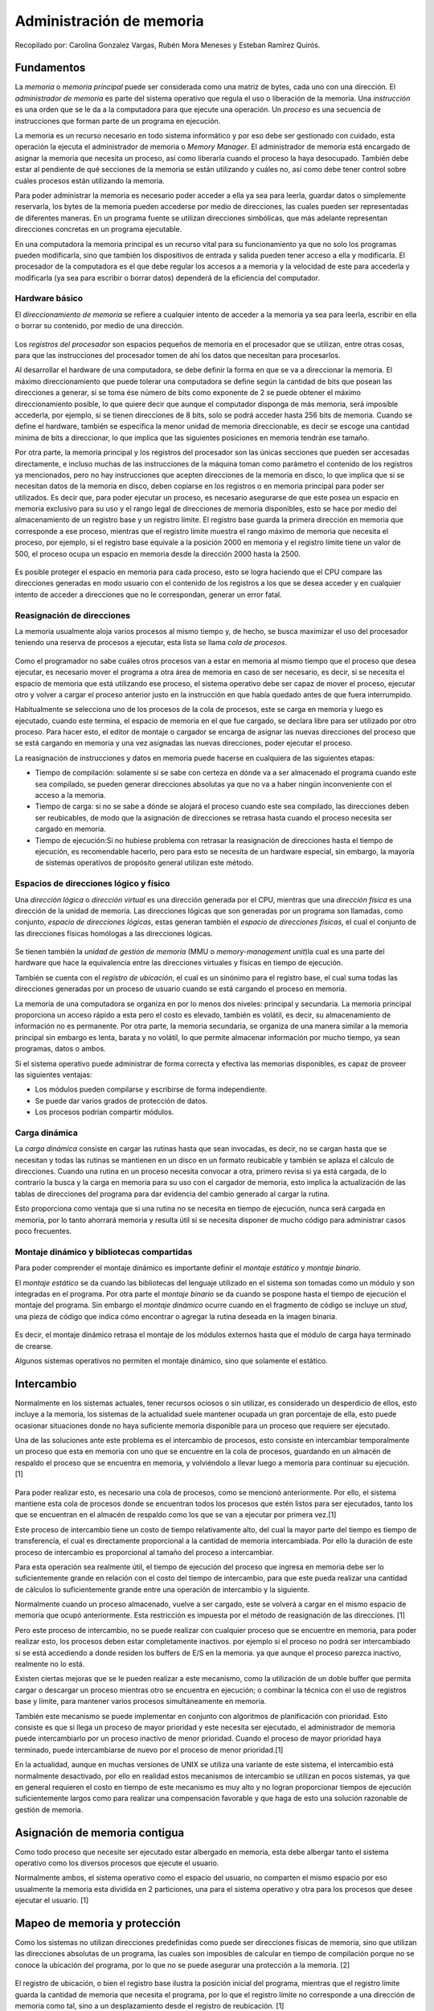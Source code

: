 Administración de memoria
=========================

Recopilado por: Carolina Gonzalez Vargas, Rubén Mora Meneses y Esteban
Ramírez Quirós.

Fundamentos
-----------

La *memoria* o *memoria principal* puede ser considerada como una matriz
de bytes, cada uno con una dirección. El *administrador de memoria* es
parte del sistema operativo que regula el uso o liberación de la
memoria. Una *instrucción* es una orden que se le da a la computadora
para que ejecute una operación. Un *proceso* es una secuencia de
instrucciones que forman parte de un programa en ejecución.

La memoria es un recurso necesario en todo sistema informático y por eso
debe ser gestionado con cuidado, esta operación la ejecuta el
administrador de memoria o *Memory Manager*. El administrador de memoria
está encargado de asignar la memoria que necesita un proceso, así como
liberarla cuando el proceso la haya desocupado. También debe estar al
pendiente de qué secciones de la memoria se están utilizando y cuáles
no, así como debe tener control sobre cuáles procesos están utilizando
la memoria.

Para poder administrar la memoria es necesario poder acceder a ella ya
sea para leerla, guardar datos o simplemente reservarla, los bytes de la
memoria pueden accederse por medio de direcciones, las cuales pueden ser
representadas de diferentes maneras. En un programa fuente se utilizan
direcciones simbólicas, que más adelante representan direcciones
concretas en un programa ejecutable.

En una computadora la memoria principal es un recurso vital para su
funcionamiento ya que no solo los programas pueden modificarla, sino que
también los dispositivos de entrada y salida pueden tener acceso a ella
y modificarla. El procesador de la computadora es el que debe regular
los accesos a a memoria y la velocidad de este para accederla y
modificarla (ya sea para escribir o borrar datos) dependerá de la
eficiencia del computador.

Hardware básico
~~~~~~~~~~~~~~~

El *direccionamiento de memoria* se refiere a cualquier intento de
acceder a la memoria ya sea para leerla, escribir en ella o borrar su
contenido, por medio de una dirección.

.. figure:: _figures/DireccionamientoDeMemoria.png
   :alt: 

Los *registros del procesador* son espacios pequeños de memoria en el
procesador que se utilizan, entre otras cosas, para que las
instrucciones del procesador tomen de ahí los datos que necesitan para
procesarlos.

Al desarrollar el hardware de una computadora, se debe definir la forma
en que se va a direccionar la memoria. El máximo direccionamiento que
puede tolerar una computadora se define según la cantidad de bits que
posean las direcciones a generar, si se toma ése número de bits como
exponente de 2 se puede obtener el máximo direccionamiento posible, lo
que quiere decir que aunque el computador disponga de más memoria, será
imposible accederla, por ejemplo, si se tienen direcciones de 8 bits,
solo se podrá acceder hasta 256 bits de memoria. Cuando se define el
hardware, también se especifica la menor unidad de memoria
direccionable, es decir se escoge una cantidad mínima de bits a
direccionar, lo que implica que las siguientes posiciones en memoria
tendrán ese tamaño.

Por otra parte, la memoria principal y los registros del procesador son
las únicas secciones que pueden ser accesadas directamente, e incluso
muchas de las instrucciones de la máquina toman como parámetro el
contenido de los registros ya mencionados, pero no hay instrucciones que
acepten direcciones de la memoria en disco, lo que implica que si se
necesitan datos de la memoria en disco, deben copiarse en los registros
o en memoria principal para poder ser utilizados. Es decir que, para
poder ejecutar un proceso, es necesario asegurarse de que este posea un
espacio en memoria exclusivo para su uso y el rango legal de direcciones
de memoria disponibles, esto se hace por medio del almacenamiento de un
registro base y un registro límite. El registro base guarda la primera
dirección en memoria que corresponde a ese proceso, mientras que el
registro límite muestra el rango máximo de memoria que necesita el
proceso, por ejemplo, si el registro base equivale a la posición 2000 en
memoria y el registro límite tiene un valor de 500, el proceso ocupa un
espacio en memoria desde la dirección 2000 hasta la 2500.

.. figure:: _figures/RegistrosBaseLimite.png
   :alt: 

Es posible proteger el espacio en memoria para cada proceso, esto se
logra haciendo que el CPU compare las direcciones generadas en modo
usuario con el contenido de los registros a los que se desea acceder y
en cualquier intento de acceder a direcciones que no le correspondan,
generar un error fatal.

Reasignación de direcciones
~~~~~~~~~~~~~~~~~~~~~~~~~~~

La memoria usualmente aloja varios procesos al mismo tiempo y, de hecho,
se busca maximizar el uso del procesador teniendo una reserva de
procesos a ejecutar, esta lista se llama *cola de procesos*.

.. figure:: _figures/ColaProcesos.png
   :alt: 

Como el programador no sabe cuáles otros procesos van a estar en memoria
al mismo tiempo que el proceso que desea ejecutar, es necesario mover el
programa a otra área de memoria en caso de ser necesario, es decir, si
se necesita el espacio de memoria que está utilizando ese proceso, el
sistema operativo debe ser capaz de mover el proceso, ejecutar otro y
volver a cargar el proceso anterior justo en la instrucción en que había
quedado antes de que fuera interrumpido.

Habitualmente se selecciona uno de los procesos de la cola de procesos,
este se carga en memoria y luego es ejecutado, cuando este termina, el
espacio de memoria en el que fue cargado, se declara libre para ser
utilizado por otro proceso. Para hacer esto, el editor de montaje o
cargador se encarga de asignar las nuevas direcciones del proceso que se
está cargando en memoria y una vez asignadas las nuevas direcciones,
poder ejecutar el proceso.

La reasignación de instrucciones y datos en memoria puede hacerse en
cualquiera de las siguientes etapas:

-  Tiempo de compilación: solamente si se sabe con certeza en dónde va a
   ser almacenado el programa cuando este sea compilado, se pueden
   generar direcciones absolutas ya que no va a haber ningún
   inconveniente con el acceso a la memoria.
-  Tiempo de carga: si no se sabe a dónde se alojará el proceso cuando
   este sea compilado, las direcciones deben ser reubicables, de modo
   que la asignación de direcciones se retrasa hasta cuando el proceso
   necesita ser cargado en memoria.
-  Tiempo de ejecución:Si no hubiese problema con retrasar la
   reasignación de direcciones hasta el tiempo de ejecución, es
   recomendable hacerlo, pero para esto se necesita de un hardware
   especial, sin embargo, la mayoría de sistemas operativos de propósito
   general utilizan este método.

Espacios de direcciones lógico y físico
~~~~~~~~~~~~~~~~~~~~~~~~~~~~~~~~~~~~~~~

Una *dirección lógica* o *dirección virtual* es una dirección generada
por el CPU, mientras que una *dirección física* es una dirección de la
unidad de memoria. Las direcciones lógicas que son generadas por un
programa son llamadas, como conjunto, *espacio de direcciones lógicas*,
estas generan también el *espacio de direcciones físicas*, el cual el
conjunto de las direcciones físicas homólogas a las direcciones lógicas.

.. figure:: _figures/DireccionesLogicaFisica.png
   :alt: 

Se tienen también la *unidad de gestión de memoria* (MMU o
*memory-management unit*)la cual es una parte del hardware que hace la
equivalencia entre las direcciones virtuales y físicas en tiempo de
ejecución.

También se cuenta con el *registro de ubicación*, el cual es un sinónimo
para el registro base, el cual suma todas las direcciones generadas por
un proceso de usuario cuando se está cargando el proceso en memoria.

La memoria de una computadora se organiza en por lo menos dos niveles:
principal y secundaria. La memoria principal proporciona un acceso
rápido a esta pero el costo es elevado, también es volátil, es decir, su
almacenamiento de información no es permanente. Por otra parte, la
memoria secundaria, se organiza de una manera similar a la memoria
principal sin embargo es lenta, barata y no volátil, lo que permite
almacenar información por mucho tiempo, ya sean programas, datos o
ambos.

Si el sistema operativo puede administrar de forma correcta y efectiva
las memorias disponibles, es capaz de proveer las siguientes ventajas:

-  Los módulos pueden compilarse y escribirse de forma independiente.
-  Se puede dar varios grados de protección de datos.
-  Los procesos podrían compartir módulos.

Carga dinámica
~~~~~~~~~~~~~~

La *carga dinámica* consiste en cargar las rutinas hasta que sean
invocadas, es decir, no se cargan hasta que se necesitan y todas las
rutinas se mantienen en un disco en un formato reubicable y también se
aplaza el cálculo de direcciones. Cuando una rutina en un proceso
necesita convocar a otra, primero revisa si ya está cargada, de lo
contrario la busca y la carga en memoria para su uso con el cargador de
memoria, esto implica la actualización de las tablas de direcciones del
programa para dar evidencia del cambio generado al cargar la rutina.

Esto proporciona como ventaja que si una rutina no se necesita en tiempo
de ejecución, nunca será cargada en memoria, por lo tanto ahorrará
memoria y resulta útil si se necesita disponer de mucho código para
administrar casos poco frecuentes.

Montaje dinámico y bibliotecas compartidas
~~~~~~~~~~~~~~~~~~~~~~~~~~~~~~~~~~~~~~~~~~

Para poder comprender el montaje dinámico es importante definir el
*montaje estático* y *montaje binario*.

El *montaje estático* se da cuando las bibliotecas del lenguaje
utilizado en el sistema son tomadas como un módulo y son integradas en
el programa. Por otra parte el *montaje binario* se da cuando se pospone
hasta el tiempo de ejecución el montaje del programa. Sin embargo el
*montaje dinámico* ocurre cuando en el fragmento de código se incluye un
*stud*, una pieza de código que indica cómo encontrar o agregar la
rutina deseada en la imagen binaria.

.. figure:: _figures/MontajeDinamico.png
   :alt: 

Es decir, el montaje dinámico retrasa el montaje de los módulos externos
hasta que el módulo de carga haya terminado de crearse.

Algunos sistemas operativos no permiten el montaje dinámico, sino que
solamente el estático.

Intercambio
-----------

Normalmente en los sistemas actuales, tener recursos ociosos o sin
utilizar, es considerado un desperdicio de ellos, esto incluye a la
memoria, los sistemas de la actualidad suele mantener ocupada un gran
porcentaje de ella, esto puede ocasionar situaciones donde no haya
suficiente memoria disponible para un proceso que requiere ser
ejecutado.

Una de las soluciones ante este problema es el intercambio de procesos,
esto consiste en intercambiar temporalmente un proceso que esta en
memoria con uno que se encuentre en la cola de procesos, guardando en un
almacén de respaldo el proceso que se encuentra en memoria, y
volviéndolo a llevar luego a memoria para continuar su ejecución.[1]

.. figure:: _figures/Intercambio.png
   :alt: 

Para poder realizar esto, es necesario una cola de procesos, como se
mencionó anteriormente. Por ello, el sistema mantiene esta cola de
procesos donde se encuentran todos los procesos que estén listos para
ser ejecutados, tanto los que se encuentran en el almacén de respaldo
como los que se van a ejecutar por primera vez.[1]

Este proceso de intercambio tiene un costo de tiempo relativamente alto,
del cual la mayor parte del tiempo es tiempo de transferencia, el cual
es directamente proporcional a la cantidad de memoria intercambiada. Por
ello la duración de este proceso de intercambio es proporcional al
tamaño del proceso a intercambiar.

Para esta operación sea realmente útil, el tiempo de ejecución del
proceso que ingresa en memoria debe ser lo suficientemente grande en
relación con el costo del tiempo de intercambio, para que este pueda
realizar una cantidad de cálculos lo suficientemente grande entre una
operación de intercambio y la siguiente.

Normalmente cuando un proceso almacenado, vuelve a ser cargado, este se
volverá a cargar en el mismo espacio de memoria que ocupó anteriormente.
Esta restricción es impuesta por el método de reasignación de las
direcciones. [1]

Pero este proceso de intercambio, no se puede realizar con cualquier
proceso que se encuentre en memoria, para poder realizar esto, los
procesos deben estar completamente inactivos. por ejemplo si el proceso
no podrá ser intercambiado si se está accediendo a donde residen los
buffers de E/S en la memoria. ya que aunque el proceso parezca inactivo,
realmente no lo está.

Existen ciertas mejoras que se le pueden realizar a este mecanismo, como
la utilización de un doble buffer que permita cargar o descargar un
proceso mientras otro se encuentra en ejecución; o combinar la técnica
con el uso de registros base y límite, para mantener varios procesos
simultáneamente en memoria.

También este mecanismo se puede implementar en conjunto con algoritmos
de planificación con prioridad. Esto consiste es que si llega un proceso
de mayor prioridad y este necesita ser ejecutado, el administrador de
memoria puede intercambiarlo por un proceso inactivo de menor prioridad.
Cuando el proceso de mayor prioridad haya terminado, puede
intercambiarse de nuevo por el proceso de menor prioridad.[1]

En la actualidad, aunque en muchas versiones de UNIX se utiliza una
variante de este sistema, el intercambio está normalmente desactivado,
por ello en realidad estos mecanismos de intercambio se utilizan en
pocos sistemas, ya que en general requieren el costo en tiempo de este
mecanismo es muy alto y no logran proporcionar tiempos de ejecución
suficientemente largos como para realizar una compensación favorable y
que haga de esto una solución razonable de gestión de memoria.

Asignación de memoria contigua
------------------------------

Como todo proceso que necesite ser ejecutado estar albergado en memoria,
esta debe albergar tanto el sistema operativo como los diversos procesos
que ejecute el usuario.

Normalmente ambos, el sistema operativo como el espacio del usuario, no
comparten el mismo espacio por eso usualmente la memoria esta dividida
en 2 particiones, una para el sistema operativo y otra para los procesos
que desee ejecutar el usuario. [1]

Mapeo de memoria y protección
-----------------------------

Como los sistemas no utilizan direcciones predefinidas como puede ser
direcciones físicas de memoria, sino que utilizan las direcciones
absolutas de un programa, las cuales son imposibles de calcular en
tiempo de compilación porque no se conoce la ubicación del programa, por
lo que no se puede asegurar una protección a la memoria. [2]

.. figure:: _figures/MapeoMemoriaProteccion.png
   :alt: 

El registro de ubicación, o bien el registro base ilustra la posición
inicial del programa, mientras que el registro límite guarda la cantidad
de memoria que necesita el programa, por lo que el registro límite no
corresponde a una dirección de memoria como tal, sino a un
desplazamiento desde el registro de reubicación. [1]

Una dirección lógica señala una posición en memoria que no depende de la
asignación de memoria que se le ha dado al proceso. Toda dirección
lógica tiene que ser menor que el valor que contiene el registro límite,
se convertirá la dirección lógica dinámicamente con la MMU, esto se
logra sumando el valor del registro base, esta nueva dirección es la que
se envía a memoria.

Una dirección relativa se representa como un desplazamiento desde una
posición en memoria conocida, usualmente es del inicio del programa,
pero bien podría ser una dirección posterior. Las direcciones relativas
necesitan pasar por dos etapas en las cuales el procesador las manipula.
La primera agrega el valor del registro base a la dirección relativa de
modo que se obtiene una dirección absoluta para el programa.
Seguidamente, la nueva dirección es comparada con el valor del registro
límite, si esta se encuentra dentro de los límites, se procesa
ejecutando la instrucción correspondiente, pero si no, se interrumpe el
sistema generando un error.[2]

Para asegurar la integridad, seguridad y protección del sistema las
referencias a memoria que son hechas con un proceso deben ser validadas
para estar seguros de que solamente referencian el espacio de memoria
que está reservado para el proceso.

Un proceso que es seleccionado por el planificador del CPU para ser
ejecutado, los valores correctos de los registros de límite y
reubicación son cargados por el despachador como parte de un cambio de
contexto. Este mecanismo protege el sistema ya que las direcciones
generadas por el CPU se comparan con los registros con ello se asegura
que no se accedan a regiones de memorias no correspondientes al
proceso.[1]

Asignación de memoria
---------------------

Las estructuras de datos son necesarias para que el sistema operativo
sea capaz de administrar apropiadamente las particiones en memoria, por
ejemplo, una tabla de descripción de particiones en la que se registre
cuáles procesos están alojados en cada partición, así como dónde
comienza y dónde termina. Los huecos en memoria que queden libres serán
usados para administrar el espacio disponible.[3]

Al dividir la memoria en particiones de tamaño fijo, se logra un método
simple para asignar la memoria. Cada sección solamente puede contener un
proceso porque la multiprogramación está limitada por la cantidad de
particiones que no alojan ningún proceso. Aparte de esto, las
particiones fijas también fuerzan al sistema a mantener una tabla que
indique qué partes de la memoria están libres para que otros procesos la
utilicen y cuáles están ocupadas.

Actualmente los sistemas operativos modernos no utilizan el esquema de
particiones fijas, sin embargo, los sistemas operativos de los grandes
computadores de IBM, el OS/MFT, o bien Multiprogramación con un número
fijo de tareas, es un buen ejemplo de un sistema operativo eficiente que
utiliza este esquema. [2]

Las particiones múltiples funcionan cuando una partición está libre,
seguidamente se escoge un proceso de la cola de entrada y es cargado en
esa partición. Al terminar el proceso, la sección queda disponible para
ser ocupada por otro proceso.

El hecho de distribuir la memoria disponible en particiones de tamaños
distintos de memoria, aumenta la flexibilidad de la repartición de
memoria. Además de esto, la partición dinámica provee un esquema por
medio del cual el número y longitud de las particiones son variables. Al
traer un proceso a la memoria principal, este esquema ayuda a que se le
asigne únicamente el espacio en memoria que necesita, ni más, ni menos.
[2]

La fragmentación externa se da cuando la memoria externa se fragmenta
cada vez más. Cuando un proceso necesita memoria, se busca un espacio
tan grande como para poder alojarlo y si se encuentra, se le asigna y se
mantiene la demás memoria libre para las solicitudes de los procesos que
entrarán en el futuro. [1]

Con forme los procesos entran al sistema, también se ingresan a una
cola. Esta cola de entrada se ordena por el sistema operativo según el
algoritmo de planificación que este posea. Se le asigna memoria a los
procesos hasta que los requisitos del siguiente proceso ya no puedan
satisfacerse. El sistema operativo considera la memoria necesaria para
cada proceso y lo compara con la cantidad de memoria libre para ser
utilizada, de este modo se puede determinar a cuáles procesos se les va
a asignar memoria.

El agujero es un modo de llamar a toda la memoria disponible para los
procesos de usuario cuando esta se considera como un bloque único que
contiene toda la memoria libre para ser utilizada por los procesos
entrantes. En algún momento durante la ejecución de los procesos se va a
tener un conjunto de huecos de memoria de muchos tamaños distribuidos
por toda la memoria y cuando llega un proceso nuevo para ser ejecutado y
este solicita memoria, el sistema operativo busca entre todos esos
espacios libres alguno que sea lo suficientemente grande como para poder
alojarlo. [1]

Si el agujero es muy grande, se divide en dos partes, una para el
proceso y la otra se agrega al conjunto de espacios de memoria
disponibles. Caso contrario ocurre si hay agujeros de memoria
adyacentes, estos se fusionan para obtener un espacio en memoria más
grande en lugar de dos pequeños.

El proceso, al terminar, libera la memoria que había utilizado para
poder ejecutarse y esta memoria se volverá a considerar como libre y se
agrega al conjunto de agujeros de memoria.[1]

La asignación dinámica de espacio busca satisfacer las solicitudes de
memoria según la lista de espacios disponibles.

.. figure:: _figures/PrimerAjuste.png
   :alt: 

El primer ajuste, se conoce como el método de asignar el primer agujero
en memoria que se encuentre que sea lo suficientemente grande como para
alojar el proceso entrante, la exploración de memoria puede hacerse
desde el inicio de la memoria o bien donde terminó la exploración
anterior y la exploración se detiene en cuanto se encuentre un hueco de
memoria con la cantidad de memoria igual o superior al espacio requerido
por el proceso. [1]

.. figure:: _figures/MejorAjuste.png
   :alt: 

Como se puede observar en la imagen, el mejor ajuste es un método de
asignación de memoria en que se busca el bloque de memoria disponible
más pequeño pero que tenga espacio suficiente para el proceso, pero este
método puede generar un agujero de memoria más pequeño que en los demás
métodos. [1]

.. figure:: _figures/PeorAjuste.png
   :alt: 

El peor ajuste asigna el agujero de memoria de mayor tamaño que
encuentre durante la exploración, esto genera un agujero de mayor tamaño
luego de haber asignado el proceso, lo que puede generar un agujero muy
útil. [1]

Los métodos del primer ajuste y mejor ajuste son mejores que el del peor
ajuste en matices como el tiempo necesario y utilización eficiente del
espacio. Aunque es indefinido si la estrategia del primer ajuste o mejor
ajuste es mejor en cuestión de utilización del espacio de
almacenamiento, pero la del primer ajuste es más rápida. [1]

Existen otras políticas que generan menos fragmentación de memoria y de
hecho son muy utilizados en los sistemas operativos, por ejemplo la
política de los gemelos (buddies). [3]

En este sistema, el asignador nada más provee de bloques de memoria de
tamaños determinados y tiene muchas listas libres, una para cada tamaño
que sea capaz de asignar. Los espacios habitualmente se calculan como
potencias de dos o según la secuencia de Fibonacci. Si el repartidor
recibe una solicitud de memoria, el tamaño es redondeado hasta que el
tamaño solicitado lo permita y se le asigna el primer bloque libre con
este tamaño. [4]

El reciclaje de bloques implica hacer un intento por mezclar los bloques
de memoria adyacentes en un bloque más grande, para simplificar el
trabajo, las listas pueden almacenarse en orden de dirección. Este
enfoque provee una ventaja: la coalición es barata porque todo bloque
libre se calcula desde su dirección. [4]

El sistema buddy puede trabajar muy bien, pero también puede trabajar
muy mal según sean los tamaños seleccionados para interactuar con las
solicitudes de memoria y según sea el patrón de los bloques. Redondear
implica una cantidad de memoria significativa que se desperdicia, a lo
que se le llama fragmentación interna, la cual se puede reducir haciendo
que el tamaño de los bloques sea similar. [4]

Segmentación
------------

La segmentación se puede definir como una técnica en la cual las tareas
y procesos pueden acceder a ellas unitariamente para poder administrar
mejor la memoria contigua, facilita la comprensión visual del
programador, es la estructura clave para las pilas, datos y código para
un programa.

Están conformados por un tamaño predefinido, un identificador y un
desplazamiento para acceder a los datos dentro de él, cada dirección
lógica se expresará mediante dos valores, el número de segmento (s) y
desplazamiento dentro del segmento (d), estas características se les
asigna en el proceso de compilación y para accederlos se debe tener en
cuenta que la memoria física se accede literalmente, cada dirección
lógica (que proviene del procesador) habrá que convertirla en una
dirección real, que la memoria RAM podrá leer, este cambio lo realiza un
aparato de hardware alojado generalmente en las tarjetas de memoria
principal llamado unidad de gestión de memoria, ya que posee algunos
implementos como la tabla donde vienen numeradas cada segmento. Además
el procesador cuenta con otra tabla que describe:

-  Base: Dirección en donde comienza el segmento (contando la dirección)
-  Límite: Dirección en donde finaliza (sin contar la dirección)
-  Desplazamiento: Lo que hay que sumar a una dirección para obtener su
   dirección real, se calcula como la dirección de comienzo del segmento
   en la memoria real menos la dirección virtual de inicio del segmento
-  Atributos del segmento: como lectura/escritura para la seguridad de
   que otros procesos interfieran en “segmentos ajenos”.

Para seguridad del manejo de segmentos hay 2 “heaps”, uno para los
segmentos en sí y otro para administración de estructuras de datos, como
colas y pilas, en el primero como hay muchos segmentos a través de la
línea del tiempo de los procesos, segmentos son asignados a una parte de
la memoria y otros liberados, y esto fragmenta mucho la memoria
produciendo desperdicio y múltiples pedazos de memoria tan pequeños que
no se pueden utilizar, afortunadamente hay métodos y algoritmos para
reducir el impacto de desperdicio que producen la fragmentación:

-  First-fit: consiste en recorrer la lista secuencialmente hasta hallar
   el primer fragmento donde quepa la memoria solicitada, el trozo
   encontrado se parte en dos para entregar sólo lo que se necesita
-  Best-fit: Consiste en recorrer la lista secuencial y completamente
   hasta hallar el fragmento donde quepa la memoria solicitada y se
   desperdicie el menor espacio posible, el trozo encontrado se parte en
   dos para entregar sólo lo que se necesita
-  Worst-fit: consiste en recorrer la lista secuencialmente hasta hallar
   el primer fragmento donde quepa la memoria solicitada y sobre la
   mayor cantidad de memoria posible, el trozo encontrado se parte en
   dos para entregar sólo lo que se necesita

De las anteriores la segunda es la menos efectiva ya que llena la
memoria de pequeños trozos de memoria inútiles y el proceso para
reunificarlos y reciclarlos es sumamente caro en procesamiento en
función a la cantidad, mientras que la mejor solución es la de
first-fit, debido que estadísticamente desperdicia menos, lo ideal es
implementar siempre este método aunque resulta ineficiente en parte, ya
que siempre comienza desde el inicio aun cuando no se le ha notificado
que se ha liberado un espacio para que se devuelva y verifique si cabe
el proceso, en lugar de dejar un puntero donde quedo para que a partir
de ahí siga buscando sin necesidad de que se devuelva a buscar espacios
que por redundancia se sabe que no son suficientemente grandes.

Algunas características positivas que aporta la segmentación son la
modularidad, cada segmento es independiente uno del otro, se puede
afectar uno sin que el otro tenga represalias, entre otras como
protección, compartición, estructuras de datos largas, enlace dinámico
entre segmentos.

En conclusión el esquema de la segmentación presenta algunas ventajas
como las siguientes: conocimiento de las partes lógicas del programa de
parte del programador, los segmentos se pueden tratar como módulos
separados y cada uno se puede compilar por aparte (en la compilación es
donde se crean las uniones entre segmentos), como son separados unos de
otros son fáciles de modificar uno por uno sin afectar a los otros, la
manera de compartir los módulos es sencillo, pueden crecer en caliente o
en tiempo de ejecución según las necesidades del programa, es posible
crear segmentos aun cuando no existan o cuando ni siquiera se le han
asignado espacio (por ejemplo cuando no se sabe el tamaño de un vector
hasta que sea tiempo de ejecución para asignarle el que necesita).

Algunas desventajas de la segmentación: incremento en los costos de
hardware y de software para llevar a cabo la implantación y su consumo
en recursos, producen mucha fragmentación externa, en la memoria virtual
podría representar un problema ya que estos funcionan con bloques fijos
y los segmentos varían su tamaño y a su vez está requiere una
reubicación, o sea, más procesamiento consumido, la compartición entre
segmentos es útil pero se necesita mecanismos de hardware y software
adicionales para llevarlo a cabo, la implementación de la instrucción
fork() es ineficiente, todas estas desventajas tratan de ser minimizadas
por la siguiente técnica, la segmentación paginada.

Segmentación paginada
~~~~~~~~~~~~~~~~~~~~~

La segmentación no suple al 100% con la necesidad de aprovechamiento de
la memoria, la paginación es otra técnica que compite con ésta para el
mejor rendimiento, aunque tampoco lo logra, se ha creado un método más
efectivo que aprovecha las ventajas de ambas llamado Segmentación
paginada, lo que sucede es que hay una administración segmentada pero el
contenido usado para memoria contigua de cada segmento de página, el
segmento tendría que tener su propia tabla de páginas con 3 variables de
dirección como lo son S, P, D; la S es por el número de segmento, la P
para el número de página, y el D para el desplazamiento a partir de ahí,
además de SMT que es la tabla de mapas de segmentos que a su vez tiene
en cada entrada un PMT que es la tabla de mapas de página por cada
segmento.

Ventajas de la segmentación paginada: junta las ventajas de la
paginación y la segmentación, se simplifican mucho las formas de
almacenamiento, se elimina casi por completo la fragmentación externa y
la necesidad de usar ese costoso algoritmo de compactación.

Desventajas de la segmentación paginada: la incorporación de los
controles necesarios para el sistema incrementa en cuanto a
procesamiento y uso de memoria, no logra eliminar la fragmentación
interna, la paginación pura siempre se desperdicia la última página,
pero en este método se desperdiciaran en función a los segmentos
seleccionados

Fragmentación
~~~~~~~~~~~~~

Todos estos métodos intentan eliminar a un enemigo en común llamado
“Fragmentación”, pero ¿Qué es la fragmentación?, es la incapacidad de
poder tratar la memoria como asignamiento secuencial para abastecer los
procesos sin dejar desperdicios, la manera de eliminarla sería hacer que
los procesos caigan en gravedad para dejar todos los trozos libres en la
parte superior y poder fusionarlos pero eso sería demasiado ineficiente.
Hay dos tipos de fragmentación, la interna y la externa, la interna es
cuando la memoria contigua se fragmenta y la externa también pero cuando
la memoria que se fragmenta no es contigua, cuando una memoria no es
contigua o parte de ella no lo es, significa que no está destinada a
asignación de procesos aunque sí para satisfacer requerimientos.

Glosario
--------

-  **Cola de procesos**: Son los procesos que estén esperando a ser
   cargados en memoria para su ejecución por parte del sistema.
-  **Dirección base**: Es la dirección física inicial del lugar donde el
   segmento reside dentro de la memoria.
-  **Dirección límite**: Es la dirección que especifica la longitud de
   un segmento específico.
-  **Espacio de direcciones lógicas**: Es el conjunto de todas las
   direcciones lógicas.
-  **Mejor ajuste**: Asigna el espacio más pequeño que tenga el tamaño
   suficiente. Tiene como ventaja que genera el espacio más pequeño
   posible restante.
-  **Memoria**: Es dispositivo basado en circuitos que posibilitan el
   almacenamiento limitado de información y su posterior recuperación.
-  **Peor ajuste**: Es una posible solución para el problema de
   asignación dinámica de espacios de almacenamiento, el cual asigna el
   mayor espacio de tamaño disponible.
-  **Primer ajuste**: Es una posible solución para el problema de
   asignación dinámica de espacios de almacenamiento, el cual asigna el
   primer espacio de memoria que sea lo suficientemente grande.
-  **Registro de reubicación**: Es el registro base, el valor contenido
   en este registro suma todas las direcciones generadas por un proceso
   de usuario en el momento de enviarlas en memoria.
-  **Tabla de segmentos**: Es una implementación para manejar las
   direcciones bidimensionales definidas por el programa sobre las
   direcciones físicas unidimensionales.
-  **Unidad de gestión de memoria (MMU, memory-management unit)**: Es un
   dispositivo de hardware que establece la correspondencia entre
   direcciones virtuales y físicas en tiempo de ejecución.
-  Crecer en caliente: por lo general la expresión que acompaña a "en
   caliente" se refiere a que no se necesita reiniciar el proceso o
   apagar el proceso realizar el cambio y volverlo a ejecutar, si no que
   se puedan hacer cambios durante su ejecución.
-  Instrucción fork(): función del lenguaje C/C++ exclusivo en Unix el
   cual permite formar nuevos procesos en paralelo.
-  STM: mapa que usa la segmentación paginada para controlar los
   segmentos (Segment table map)
-  PMT: mapa que usa la segmentación paginada para controlar las páginas
   (Page Map Table)
-  Carga dinámica: consiste en cargar rutinas en memoria cuando es
   convocada por el programa, no antes.
-  Dirección física: dirección generada por un programa.
-  Dirección lógica o virtual: dirección generada por el CPU.
-  Montaje binario: se pospone hasta el tiempo de ejecución la carga del
   programa.
-  Montaje dinámico: incluir un stud en la imagen binaria para encontrar
   y cargar una rutina cuando esta sea convocada.
-  Montaje estático: incluir el código de las bibliotecas en la imagen
   binaria del programa.

Referencias
-----------

Martínez y Díaz, en su libro *Sistemas Operativos: Teoría y práctica*
(Consultar fuente [1]) plantean una introducción a los conceptos de
memoria y el administrador o gestor de memoria involucrados en el
desarrollo de un sistema operativo y explica con detalle la forma en que
se maneja la memoria disponible entre los procesos que están siendo
ejecutados.

Tanenbaum, en su libro *Sistemas Operativos Modernos* (Consultar fuente
[2]) detalla el concepto de memoria, su jerarquía y administración,
también explica los conceptos de carga dinámica y de montaje dinámico
así como sus bibliotecas compartidas. Este libro también hace referencia
a la asignación de direcciones.

Morera y Pérez-Campanero, en su libro *Conceptos de sistemas operativos*
(Consultar fuente [3]) ofrecen no solamente una definición de memoria
sino que le dan una dimensión de recurso central, lo que los lleva a
explicar las formas de accesar las jerarquías de memoria y por lo tanto,
también explica cómo se integra la memoria al hardware de la computadora
y la asignación de direcciones.

Stallings, en su libro *Sistemas Operativos* (Consultar fuente [4]) da
una definición de memoria y su administrador, pero también explica el
comportamiento de la memoria en sistemas monoprogramados y
multiprogramados. Este libro es más detallado con respecto a la
reasignación de direcciones ya que explica qué sucede cuando la memoria
es compartida por varios procesos, así como la carga y descarga de
procesos. También de detalla la diferencia entre la memoria principal y
la memoria secundaria, sus características y las ventajas de un buen
sistema de gestión y acceso de memoria. Además explica con detalle la
definición de carga dinámica y los diferentes tipos de montajes.

Silberschatz, Baer y Gagne, en su libro *Fundamentos de Sistemas
Operativos* (Consultar fuente [5]) explican los términos de registro
base y límite, así como los detalles del hardware necesario para que un
sistema operativo pueda manejar apropiadamente la memoria, también
explica la forma en que se puede asegurar el espacio de un programa en
memoria. También detalla la reasignación de direcciones y las
condiciones que deben cumplirse para poder realizar una reasignación en
las diferentes etapas de creación del software. Provee, además
definiciones claras para las direcciones lógicas y físicas y de la
utilización apropiada de la memoria en un sistema con carga dinámica,
así como el montaje dinámico.

Bibliografía
------------

[1] Martínez, P., Díaz, J. (1996). Sistemas Operativos: Teoría y
práctica. NS: Ediciones Díaz de Santos.

[2] Tanenbaum, A. (2003). Sistemas operativos modernos. NS: Pearson
Educación.

[3] Morera, J., Pérez-Campanero, P. (2002). Conceptos de sistemas
operativos. NS: Universidad Pontifica Comillas.

[4] Stallings, W. (1997). Sistemas Operativos. Madrid: Prentice Hall.

[5] Silberschatz, A., Baer P., Gagne, G. (2005). Fundamentos de Sistemas
Operativos. España: Cofás S.A.
